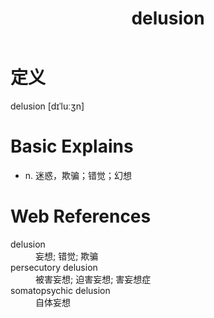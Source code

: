 #+title: delusion
#+roam_tags:英语单词

* 定义
  
delusion [dɪˈluːʒn]

* Basic Explains
- n. 迷惑，欺骗；错觉；幻想

* Web References
- delusion :: 妄想; 错觉; 欺骗
- persecutory delusion :: 被害妄想; 迫害妄想; 害妄想症
- somatopsychic delusion :: 自体妄想
